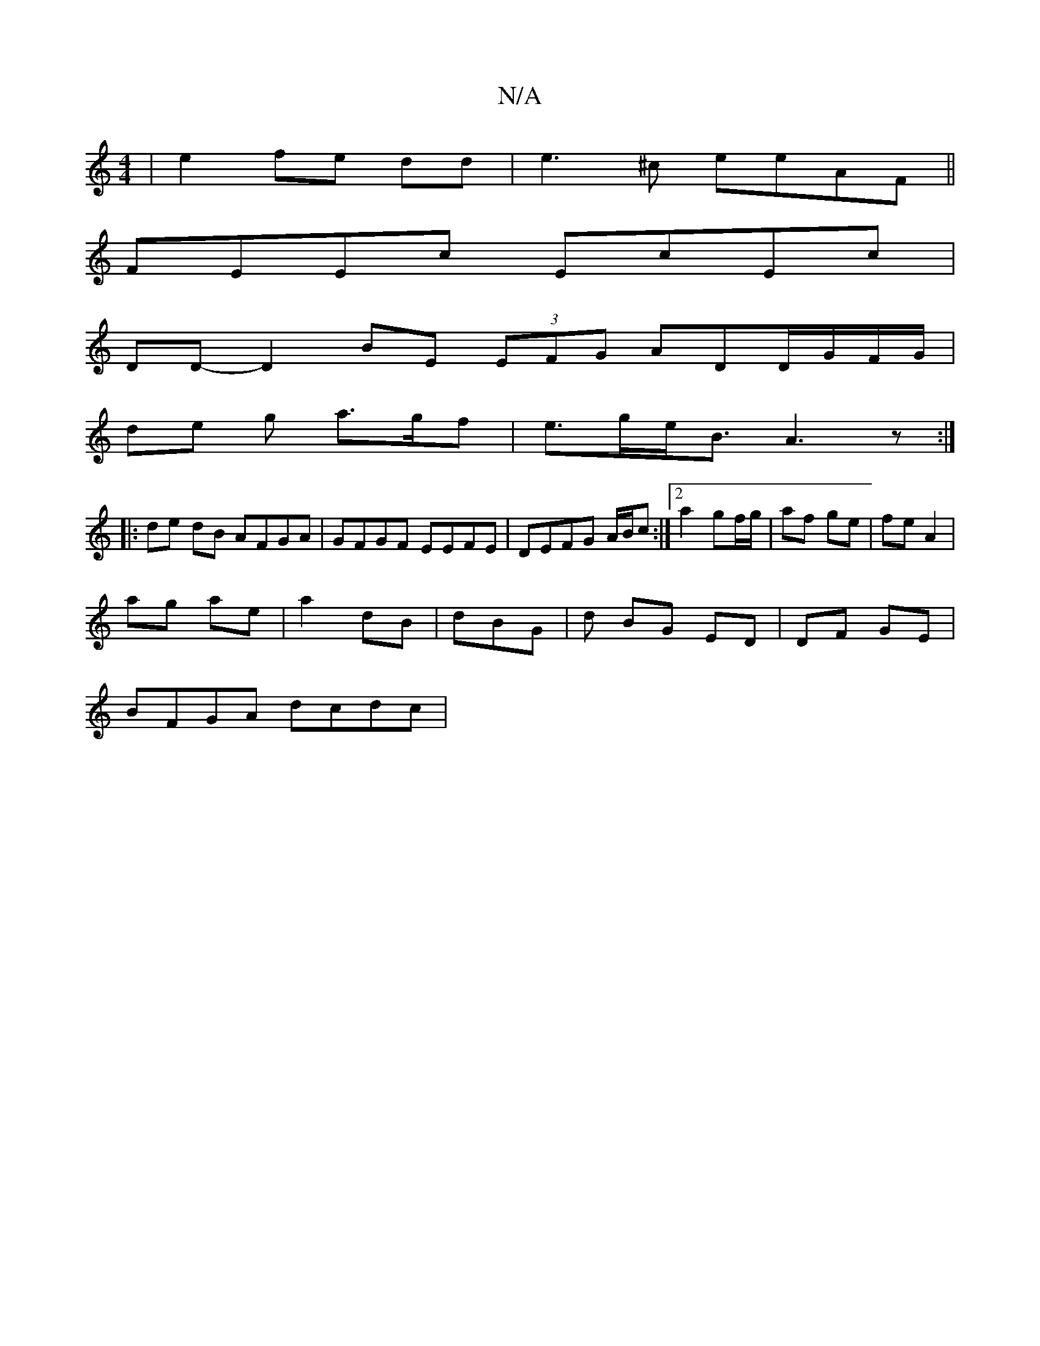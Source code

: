 X:1
T:N/A
M:4/4
R:N/A
K:Cmajor
| e2 fe dd |e3^c eeAF||
FEEc EcEc|
DD- D2 BE (3EFG ADD/G/F/G/ |
de g a>gf|e>ge<B A3z:|
|:de dB AFGA|GFGF EEFE|DEFG A/B/c :|2 a2 gf/g/ | af ge | fe A2 |
ag ae | a2 dB| dBG | d BG ED|DF GE|
BFGA dcdc|1 